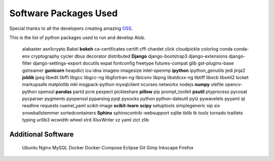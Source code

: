 Software Packages Used
======================

Special thanks to all the developers creating amazing `OSS <https://de.wikipedia.org/wiki/Open_Source>`_.

This is the list of python packages used to run and develop Alob.

    alabaster
    asn1crypto
    Babel
    **bokeh**
    ca-certificates
    certifi
    cffi
    chardet
    click
    cloudpickle
    colorlog
    conda
    conda-env
    cryptography
    cycler
    dbus
    decorator
    distributed
    **Django**
    django-bootstrap3
    django-extensions
    django-filter
    django-settings-export
    docutils
    expat
    fontconfig
    freetype
    futures-compat
    glib
    gst-plugins-base
    gstreamer
    **gunicorn**
    heapdict
    icu
    idna
    imageio
    imagesize
    intel-openmp
    **ipython**
    ipython_genutils
    jedi
    jinja2
    **joblib**
    jpeg
    libedit
    libffi
    libgcc
    libgcc-ng
    libgfortran-ng
    libiconv
    libpng
    libstdcxx-ng
    libtiff
    libxcb
    libxml2
    locket
    markupsafe
    matplotlib
    mkl
    msgpack-python
    mysqlclient
    ncurses
    networkx
    nodejs
    **numpy**
    olefile
    opencv-python
    openssl
    **pandas**
    partd
    pcre
    pexpect
    pickleshare
    **pillow**
    pip
    prompt_toolkit
    **psutil**
    ptyprocess
    pycosat
    pycparser
    pygments
    pyopenssl
    pyparsing
    pyqt
    pysocks
    python
    python-dateutil
    pytz
    pywavelets
    pyyaml
    qt
    readline
    requests
    ruamel_yaml
    scikit-image
    **scikit-learn**
    **scipy**
    setuptools
    simplegeneric
    sip
    six
    snowballstemmer
    sortedcontainers
    **Sphinx**
    sphinxcontrib-websupport
    sqlite
    tblib
    tk
    toolz
    tornado
    traitlets
    typing
    urllib3
    wcwidth
    wheel
    xlrd
    XlsxWriter
    xz
    yaml
    zict
    zlib

Additional Software
-------------------

    Ubuntu
    Nginx
    MySQL
    Docker
    Docker-Compose
    Eclipse
    Git
    Gimp
    Inkscape
    Firefox